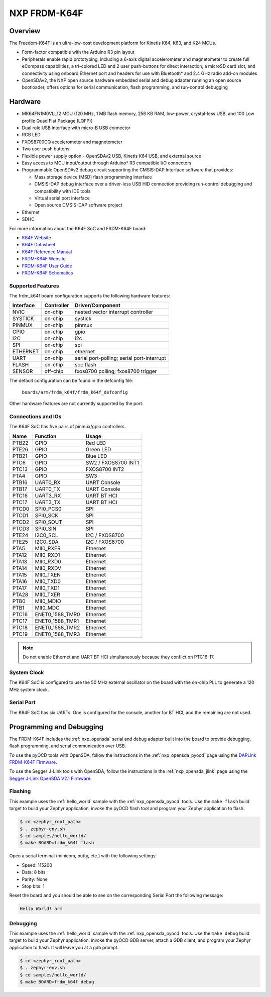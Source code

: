 .. _frdm_k64f:

NXP FRDM-K64F
##############

Overview
********

The Freedom-K64F is an ultra-low-cost development platform for Kinetis K64,
K63, and K24 MCUs.

- Form-factor compatible with the Arduino R3 pin layout
- Peripherals enable rapid prototyping, including a 6-axis digital
  accelerometer and magnetometer to create full eCompass capabilities, a
  tri-colored LED and 2 user push-buttons for direct interaction, a microSD
  card slot, and connectivity using onboard Ethernet port and headers for use
  with Bluetooth* and 2.4 GHz radio add-on modules
- OpenSDAv2, the NXP open source hardware embedded serial and debug adapter
  running an open source bootloader, offers options for serial communication,
  flash programming, and run-control debugging

.. image:: frdm_k64f.jpg
   :width: 720px
   :align: center
   :alt: FRDM-K64F

Hardware
********

- MK64FN1M0VLL12 MCU (120 MHz, 1 MB flash memory, 256 KB RAM, low-power,
  crystal-less USB, and 100 Low profile Quad Flat Package (LQFP))
- Dual role USB interface with micro-B USB connector
- RGB LED
- FXOS8700CQ accelerometer and magnetometer
- Two user push buttons
- Flexible power supply option - OpenSDAv2 USB, Kinetis K64 USB, and external source
- Easy access to MCU input/output through Arduino* R3 compatible I/O connectors
- Programmable OpenSDAv2 debug circuit supporting the CMSIS-DAP Interface
  software that provides:

  - Mass storage device (MSD) flash programming interface
  - CMSIS-DAP debug interface over a driver-less USB HID connection providing
    run-control debugging and compatibility with IDE tools
  - Virtual serial port interface
  - Open source CMSIS-DAP software project

- Ethernet
- SDHC

For more information about the K64F SoC and FRDM-K64F board:

- `K64F Website`_
- `K64F Datasheet`_
- `K64F Reference Manual`_
- `FRDM-K64F Website`_
- `FRDM-K64F User Guide`_
- `FRDM-K64F Schematics`_

Supported Features
==================

The frdm_k64f board configuration supports the following hardware features:

+-----------+------------+-------------------------------------+
| Interface | Controller | Driver/Component                    |
+===========+============+=====================================+
| NVIC      | on-chip    | nested vector interrupt controller  |
+-----------+------------+-------------------------------------+
| SYSTICK   | on-chip    | systick                             |
+-----------+------------+-------------------------------------+
| PINMUX    | on-chip    | pinmux                              |
+-----------+------------+-------------------------------------+
| GPIO      | on-chip    | gpio                                |
+-----------+------------+-------------------------------------+
| I2C       | on-chip    | i2c                                 |
+-----------+------------+-------------------------------------+
| SPI       | on-chip    | spi                                 |
+-----------+------------+-------------------------------------+
| ETHERNET  | on-chip    | ethernet                            |
+-----------+------------+-------------------------------------+
| UART      | on-chip    | serial port-polling;                |
|           |            | serial port-interrupt               |
+-----------+------------+-------------------------------------+
| FLASH     | on-chip    | soc flash                           |
+-----------+------------+-------------------------------------+
| SENSOR    | off-chip   | fxos8700 polling;                   |
|           |            | fxos8700 trigger                    |
+-----------+------------+-------------------------------------+

The default configuration can be found in the defconfig file:

	``boards/arm/frdm_k64f/frdm_k64f_defconfig``

Other hardware features are not currently supported by the port.

Connections and IOs
===================

The K64F SoC has five pairs of pinmux/gpio controllers.

+-------+-----------------+---------------------------+
| Name  | Function        | Usage                     |
+=======+=================+===========================+
| PTB22 | GPIO            | Red LED                   |
+-------+-----------------+---------------------------+
| PTE26 | GPIO            | Green LED                 |
+-------+-----------------+---------------------------+
| PTB21 | GPIO            | Blue LED                  |
+-------+-----------------+---------------------------+
| PTC6  | GPIO            | SW2 / FXOS8700 INT1       |
+-------+-----------------+---------------------------+
| PTC13 | GPIO            | FXOS8700 INT2             |
+-------+-----------------+---------------------------+
| PTA4  | GPIO            | SW3                       |
+-------+-----------------+---------------------------+
| PTB16 | UART0_RX        | UART Console              |
+-------+-----------------+---------------------------+
| PTB17 | UART0_TX        | UART Console              |
+-------+-----------------+---------------------------+
| PTC16 | UART3_RX        | UART BT HCI               |
+-------+-----------------+---------------------------+
| PTC17 | UART3_TX        | UART BT HCI               |
+-------+-----------------+---------------------------+
| PTCD0 | SPI0_PCS0       | SPI                       |
+-------+-----------------+---------------------------+
| PTCD1 | SPI0_SCK        | SPI                       |
+-------+-----------------+---------------------------+
| PTCD2 | SPI0_SOUT       | SPI                       |
+-------+-----------------+---------------------------+
| PTCD3 | SPI0_SIN        | SPI                       |
+-------+-----------------+---------------------------+
| PTE24 | I2C0_SCL        | I2C / FXOS8700            |
+-------+-----------------+---------------------------+
| PTE25 | I2C0_SDA        | I2C / FXOS8700            |
+-------+-----------------+---------------------------+
| PTA5  | MII0_RXER       | Ethernet                  |
+-------+-----------------+---------------------------+
| PTA12 | MII0_RXD1       | Ethernet                  |
+-------+-----------------+---------------------------+
| PTA13 | MII0_RXD0       | Ethernet                  |
+-------+-----------------+---------------------------+
| PTA14 | MII0_RXDV       | Ethernet                  |
+-------+-----------------+---------------------------+
| PTA15 | MII0_TXEN       | Ethernet                  |
+-------+-----------------+---------------------------+
| PTA16 | MII0_TXD0       | Ethernet                  |
+-------+-----------------+---------------------------+
| PTA17 | MII0_TXD1       | Ethernet                  |
+-------+-----------------+---------------------------+
| PTA28 | MII0_TXER       | Ethernet                  |
+-------+-----------------+---------------------------+
| PTB0  | MII0_MDIO       | Ethernet                  |
+-------+-----------------+---------------------------+
| PTB1  | MII0_MDC        | Ethernet                  |
+-------+-----------------+---------------------------+
| PTC16 | ENET0_1588_TMR0 | Ethernet                  |
+-------+-----------------+---------------------------+
| PTC17 | ENET0_1588_TMR1 | Ethernet                  |
+-------+-----------------+---------------------------+
| PTC18 | ENET0_1588_TMR2 | Ethernet                  |
+-------+-----------------+---------------------------+
| PTC19 | ENET0_1588_TMR3 | Ethernet                  |
+-------+-----------------+---------------------------+

.. note::
   Do not enable Ethernet and UART BT HCI simultaneously because they conflict
   on PTC16-17.

System Clock
============

The K64F SoC is configured to use the 50 MHz external oscillator on the board
with the on-chip PLL to generate a 120 MHz system clock.

Serial Port
===========

The K64F SoC has six UARTs. One is configured for the console, another for BT
HCI, and the remaining are not used.

Programming and Debugging
*************************

The FRDM-K64F includes the :ref:`nxp_opensda` serial and debug adapter built
into the board to provide debugging, flash programming, and serial
communication over USB.

To use the pyOCD tools with OpenSDA, follow the instructions in the
:ref:`nxp_opensda_pyocd` page using the `DAPLink FRDM-K64F Firmware`_.

To use the Segger J-Link tools with OpenSDA, follow the instructions in the
:ref:`nxp_opensda_jlink` page using the `Segger J-Link OpenSDA V2.1 Firmware`_.

Flashing
========

This example uses the :ref:`hello_world` sample with the
:ref:`nxp_opensda_pyocd` tools. Use the ``make flash`` build target to build
your Zephyr application, invoke the pyOCD flash tool and program your Zephyr
application to flash.

.. code-block:: console

   $ cd <zephyr_root_path>
   $ . zephyr-env.sh
   $ cd samples/hello_world/
   $ make BOARD=frdm_k64f flash

Open a serial terminal (minicom, putty, etc.) with the following settings:

- Speed: 115200
- Data: 8 bits
- Parity: None
- Stop bits: 1

Reset the board and you should be able to see on the corresponding Serial Port
the following message:

.. code-block:: console

   Hello World! arm

Debugging
=========

This example uses the :ref:`hello_world` sample with the
:ref:`nxp_opensda_pyocd` tools. Use the ``make debug`` build target to build
your Zephyr application, invoke the pyOCD GDB server, attach a GDB client, and
program your Zephyr application to flash. It will leave you at a gdb prompt.

.. code-block:: console

   $ cd <zephyr_root_path>
   $ . zephyr-env.sh
   $ cd samples/hello_world/
   $ make BOARD=frdm_k64f debug


.. _FRDM-K64F Website:
   http://www.nxp.com/products/software-and-tools/hardware-development-tools/freedom-development-boards/freedom-development-platform-for-kinetis-k64-k63-and-k24-mcus:FRDM-K64F

.. _FRDM-K64F User Guide:
   http://www.nxp.com/assets/documents/data/en/user-guides/FRDMK64FUG.pdf

.. _FRDM-K64F Schematics:
   http://www.nxp.com/assets/downloads/data/en/schematics/FRDM-K64F-SCH-E4.pdf

.. _K64F Website:
   http://www.nxp.com/products/microcontrollers-and-processors/arm-processors/kinetis-cortex-m-mcus/k-series-performance-m4/k6x-ethernet/kinetis-k64-120-mhz-256kb-sram-microcontrollers-mcus-based-on-arm-cortex-m4-core:K64_120

.. _K64F Datasheet:
   http://www.nxp.com/assets/documents/data/en/data-sheets/K64P144M120SF5.pdf

.. _K64F Reference Manual:
   http://www.nxp.com/assets/documents/data/en/reference-manuals/K64P144M120SF5RM.pdf

.. _DAPLink FRDM-K64F Firmware:
   http://www.nxp.com/assets/downloads/data/en/ide-debug-compile-build-tools/OpenSDAv2.2_DAPLink_frdmk64f_rev0242.zip

.. _Segger J-Link OpenSDA V2.1 Firmware:
   https://www.segger.com/downloads/jlink/OpenSDA_V2_1.bin
